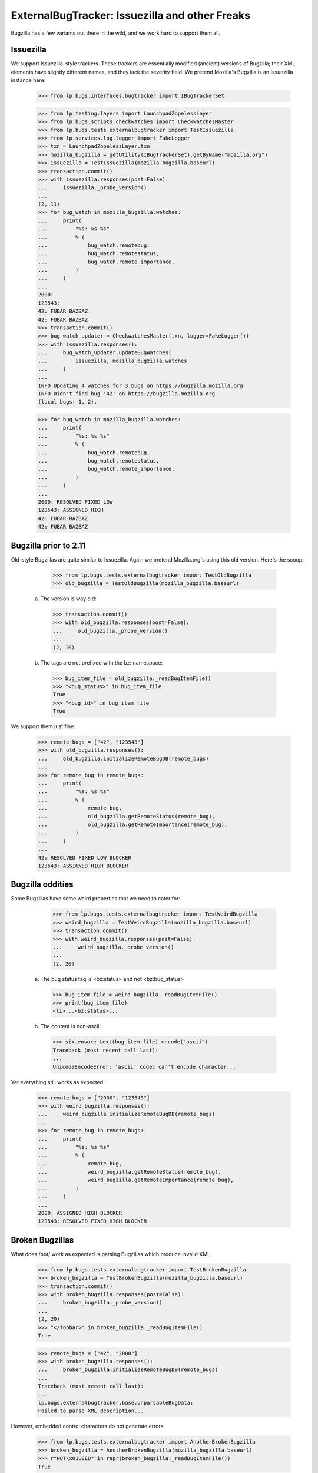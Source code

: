 ExternalBugTracker: Issuezilla and other Freaks
===============================================

Bugzilla has a few variants out there in the wild, and we work hard to
support them all.

Issuezilla
----------

We support Issuezilla-style trackers. These trackers are essentially
modified (ancient) versions of Bugzilla; their XML elements have
slightly different names, and they lack the severity field. We pretend
Mozilla's Bugzilla is an Issuezilla instance here:

    >>> from lp.bugs.interfaces.bugtracker import IBugTrackerSet

    >>> from lp.testing.layers import LaunchpadZopelessLayer
    >>> from lp.bugs.scripts.checkwatches import CheckwatchesMaster
    >>> from lp.bugs.tests.externalbugtracker import TestIssuezilla
    >>> from lp.services.log.logger import FakeLogger
    >>> txn = LaunchpadZopelessLayer.txn
    >>> mozilla_bugzilla = getUtility(IBugTrackerSet).getByName("mozilla.org")
    >>> issuezilla = TestIssuezilla(mozilla_bugzilla.baseurl)
    >>> transaction.commit()
    >>> with issuezilla.responses(post=False):
    ...     issuezilla._probe_version()
    ...
    (2, 11)
    >>> for bug_watch in mozilla_bugzilla.watches:
    ...     print(
    ...         "%s: %s %s"
    ...         % (
    ...             bug_watch.remotebug,
    ...             bug_watch.remotestatus,
    ...             bug_watch.remote_importance,
    ...         )
    ...     )
    ...
    2000:
    123543:
    42: FUBAR BAZBAZ
    42: FUBAR BAZBAZ
    >>> transaction.commit()
    >>> bug_watch_updater = CheckwatchesMaster(txn, logger=FakeLogger())
    >>> with issuezilla.responses():
    ...     bug_watch_updater.updateBugWatches(
    ...         issuezilla, mozilla_bugzilla.watches
    ...     )
    ...
    INFO Updating 4 watches for 3 bugs on https://bugzilla.mozilla.org
    INFO Didn't find bug '42' on https://bugzilla.mozilla.org
    (local bugs: 1, 2).

    >>> for bug_watch in mozilla_bugzilla.watches:
    ...     print(
    ...         "%s: %s %s"
    ...         % (
    ...             bug_watch.remotebug,
    ...             bug_watch.remotestatus,
    ...             bug_watch.remote_importance,
    ...         )
    ...     )
    ...
    2000: RESOLVED FIXED LOW
    123543: ASSIGNED HIGH
    42: FUBAR BAZBAZ
    42: FUBAR BAZBAZ


Bugzilla prior to 2.11
----------------------

Old-style Bugzillas are quite similar to Issuezilla. Again we pretend
Mozilla.org's using this old version. Here's the scoop:

    >>> from lp.bugs.tests.externalbugtracker import TestOldBugzilla
    >>> old_bugzilla = TestOldBugzilla(mozilla_bugzilla.baseurl)

  a) The version is way old:

    >>> transaction.commit()
    >>> with old_bugzilla.responses(post=False):
    ...     old_bugzilla._probe_version()
    ...
    (2, 10)

  b) The tags are not prefixed with the bz: namespace:

    >>> bug_item_file = old_bugzilla._readBugItemFile()
    >>> "<bug_status>" in bug_item_file
    True
    >>> "<bug_id>" in bug_item_file
    True

We support them just fine:

    >>> remote_bugs = ["42", "123543"]
    >>> with old_bugzilla.responses():
    ...     old_bugzilla.initializeRemoteBugDB(remote_bugs)
    ...
    >>> for remote_bug in remote_bugs:
    ...     print(
    ...         "%s: %s %s"
    ...         % (
    ...             remote_bug,
    ...             old_bugzilla.getRemoteStatus(remote_bug),
    ...             old_bugzilla.getRemoteImportance(remote_bug),
    ...         )
    ...     )
    ...
    42: RESOLVED FIXED LOW BLOCKER
    123543: ASSIGNED HIGH BLOCKER


Bugzilla oddities
-----------------

Some Bugzillas have some weird properties that we need to cater for:

    >>> from lp.bugs.tests.externalbugtracker import TestWeirdBugzilla
    >>> weird_bugzilla = TestWeirdBugzilla(mozilla_bugzilla.baseurl)
    >>> transaction.commit()
    >>> with weird_bugzilla.responses(post=False):
    ...     weird_bugzilla._probe_version()
    ...
    (2, 20)

  a) The bug status tag is <bz:status> and not <bz:bug_status>

    >>> bug_item_file = weird_bugzilla._readBugItemFile()
    >>> print(bug_item_file)
    <li>...<bz:status>...

  b) The content is non-ascii:

    >>> six.ensure_text(bug_item_file).encode("ascii")
    Traceback (most recent call last):
    ...
    UnicodeEncodeError: 'ascii' codec can't encode character...

Yet everything still works as expected:

    >>> remote_bugs = ["2000", "123543"]
    >>> with weird_bugzilla.responses():
    ...     weird_bugzilla.initializeRemoteBugDB(remote_bugs)
    ...
    >>> for remote_bug in remote_bugs:
    ...     print(
    ...         "%s: %s %s"
    ...         % (
    ...             remote_bug,
    ...             weird_bugzilla.getRemoteStatus(remote_bug),
    ...             weird_bugzilla.getRemoteImportance(remote_bug),
    ...         )
    ...     )
    ...
    2000: ASSIGNED HIGH BLOCKER
    123543: RESOLVED FIXED HIGH BLOCKER


Broken Bugzillas
----------------

What does /not/ work as expected is parsing Bugzillas which produce
invalid XML:

    >>> from lp.bugs.tests.externalbugtracker import TestBrokenBugzilla
    >>> broken_bugzilla = TestBrokenBugzilla(mozilla_bugzilla.baseurl)
    >>> transaction.commit()
    >>> with broken_bugzilla.responses(post=False):
    ...     broken_bugzilla._probe_version()
    ...
    (2, 20)
    >>> "</foobar>" in broken_bugzilla._readBugItemFile()
    True

    >>> remote_bugs = ["42", "2000"]
    >>> with broken_bugzilla.responses():
    ...     broken_bugzilla.initializeRemoteBugDB(remote_bugs)
    ...
    Traceback (most recent call last):
    ...
    lp.bugs.externalbugtracker.base.UnparsableBugData:
    Failed to parse XML description...

However, embedded control characters do not generate errors.

    >>> from lp.bugs.tests.externalbugtracker import AnotherBrokenBugzilla
    >>> broken_bugzilla = AnotherBrokenBugzilla(mozilla_bugzilla.baseurl)
    >>> r"NOT\x01USED" in repr(broken_bugzilla._readBugItemFile())
    True

    >>> remote_bugs = ["42", "2000"]
    >>> transaction.commit()
    >>> with broken_bugzilla.responses():
    ...     broken_bugzilla.initializeRemoteBugDB(remote_bugs)  # no exception
    ...
